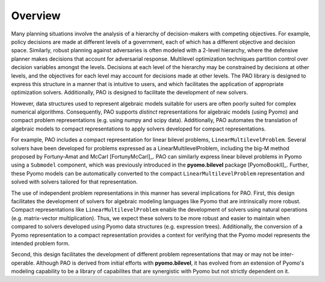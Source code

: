 Overview
========

Many planning situations involve the analysis of a hierarchy of
decision-makers with competing objectives.  For example, policy decisions
are made at different levels of a government, each of which has a
different objective and decision space.  Similarly, robust planning
against adversaries is often modeled with a 2-level hierarchy, where
the defensive planner makes decisions that account for adversarial
response.  Multilevel optimization techniques partition control over
decision variables amongst the levels.  Decisions at each level of
the hierarchy may be constrained by decisions at other levels, and the
objectives for each level may account for decisions made at other levels.
The PAO library is designed to express this structure in a manner that is
intuitive to users, and which facilitates the application of appropriate
optimization solvers.  Additionally, PAO is designed to facilitate the
development of new solvers.

However, data structures used to represent algebraic models suitable
for users are often poorly suited for complex numerical algorithms.
Consequently, PAO supports *distinct* representations for algebraic
models (using Pyomo) and compact problem representations (e.g. using
numpy and scipy data).  Additionally, PAO automates the translation of
algebraic models to compact representations to apply solvers developed
for compact representations.

For example, PAO includes a compact representation for linear bilevel
problems, ``LinearMultilevelProblem``.  Several solvers have been developed
for problems expressed as a LinearMultilevelProblem, including the big-M
method proposed by Fortuny-Amat and McCarl [FortunyMcCarl]_.  PAO can
similarly express linear bilevel problems in Pyomo using a ``Submodel``
component, which was previously introduced in the **pyomo.bilevel**
package [PyomoBookII]_.  Further, these Pyomo models can be automatically converted
to the compact ``LinearMultilevelProblem`` representation and solved with
solvers tailored for that representation.

.. todo::
    TODO - Figure illustrating the use of Pyomo and LinearMultilevelProblem representations.

The use of independent problem representations in this manner has several
implications for PAO.  First, this design facilitates the development of
solvers for algebraic modeling languages like Pyomo that are intrinsically
more robust.  Compact representations like ``LinearMultilevelProblem`` enable
the development of solvers using natural operations (e.g. matrix-vector
multiplication).  Thus, we expect these solvers to be more robust and
easier to maintain when compared to solvers developed using Pyomo data
structures (e.g. expression trees).  Additionally, the conversion of a
Pyomo representation to a compact representation provides a context for
verifying that the Pyomo model represents the intended problem form.

Second, this design facilitates the development of different problem
representations that may or may not be inter-operable.  Although PAO is
derived from initial efforts with **pyomo.bilevel**, it has evolved from
an extension of Pyomo's modeling capability to be a library of capabilites
that are synergistic with Pyomo but not strictly dependent on it.

